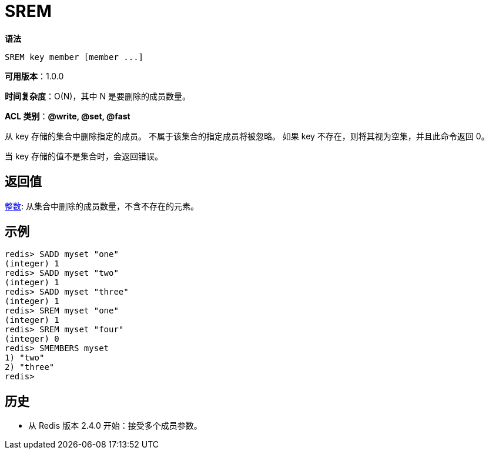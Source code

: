 = SREM

**语法**

[source,text]
----
SREM key member [member ...]
----

**可用版本**：1.0.0

**时间复杂度**：O(N)，其中 N 是要删除的成员数量。

**ACL 类别**：**@write, @set, @fast**

从 key 存储的集合中删除指定的成员。 不属于该集合的指定成员将被忽略。 如果 key 不存在，则将其视为空集，并且此命令返回 0。

当 key 存储的值不是集合时，会返回错误。

== 返回值

https://redis.io/docs/reference/protocol-spec/#resp-integers[整数]: 从集合中删除的成员数量，不含不存在的元素。

== 示例

[source,text]
----
redis> SADD myset "one"
(integer) 1
redis> SADD myset "two"
(integer) 1
redis> SADD myset "three"
(integer) 1
redis> SREM myset "one"
(integer) 1
redis> SREM myset "four"
(integer) 0
redis> SMEMBERS myset
1) "two"
2) "three"
redis>
----

== 历史

* 从 Redis 版本 2.4.0 开始：接受多个成员参数。
